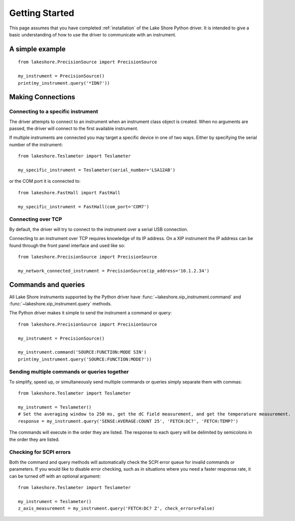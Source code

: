 .. _getting_started:

Getting Started
===============
This page assumes that you have completed :ref:`installation` of the Lake Shore Python driver. It is intended to give a basic understanding of how to use the driver to communicate with an instrument.

A simple example
----------------
::

    from lakeshore.PrecisionSource import PrecisionSource

    my_instrument = PrecisionSource()
    print(my_instrument.query('*IDN?'))

Making Connections
------------------
Connecting to a specific instrument
~~~~~~~~~~~~~~~~~~~~~~~~~~~~~~~~~~~
The driver attempts to connect to an instrument when an instrument class object is created. When no arguments are passed, the driver will connect to the first available instrument.

If multiple instruments are connected you may target a specific device in one of two ways. Either by specifying the serial number of the instrument::

    from lakeshore.Teslameter import Teslameter

    my_specific_instrument = Teslameter(serial_number='LSA12AB')

or the COM port it is connected to::

    from lakeshore.FastHall import FastHall

    my_specific_instrument = FastHall(com_port='COM7')

Connecting over TCP
~~~~~~~~~~~~~~~~~~~
By default, the driver will try to connect to the instrument over a serial USB connection.

Connecting to an instrument over TCP requires knowledge of its IP address. On a XIP instrument the IP address can be found through the front panel interface and used like so::

    from lakeshore.PrecisionSource import PrecisionSource

    my_network_connected_instrument = PrecisionSource(ip_address='10.1.2.34')

Commands and queries
--------------------
All Lake Shore instruments supported by the Python driver have :func:`~lakeshore.xip_instrument.command` and :func:`~lakeshore.xip_instrument.query` methods.

The Python driver makes it simple to send the instrument a command or query::

    from lakeshore.PrecisionSource import PrecisionSource

    my_instrument = PrecisionSource()

    my_instrument.command('SOURCE:FUNCTION:MODE SIN')
    print(my_instrument.query('SOURCE:FUNCTION:MODE?'))

Sending multiple commands or queries together
~~~~~~~~~~~~~~~~~~~~~~~~~~~~~~~~~~~~~~~~~~~~~
To simplify, speed up, or simultaneously send multiple commands or queries simply separate them with commas::

    from lakeshore.Teslameter import Teslameter

    my_instrument = Teslameter()
    # Set the averaging window to 250 ms, get the dC field measurement, and get the temperature measurement.
    response = my_instrument.query('SENSE:AVERAGE:COUNT 25', 'FETCH:DC?', 'FETCH:TEMP?')

The commands will execute in the order they are listed. The response to each query will be delimited by semicolons in the order they are listed.

Checking for SCPI errors
~~~~~~~~~~~~~~~~~~~~~~~~
Both the command and query methods will automatically check the SCPI error queue for invalid commands or parameters. If you would like to disable error checking, such as in situations where you need a faster response rate, it can be turned off with an optional argument::

    from lakeshore.Teslameter import Teslameter

    my_instrument = Teslameter()
    z_axis_measurement = my_instrument.query('FETCH:DC? Z', check_errors=False)
